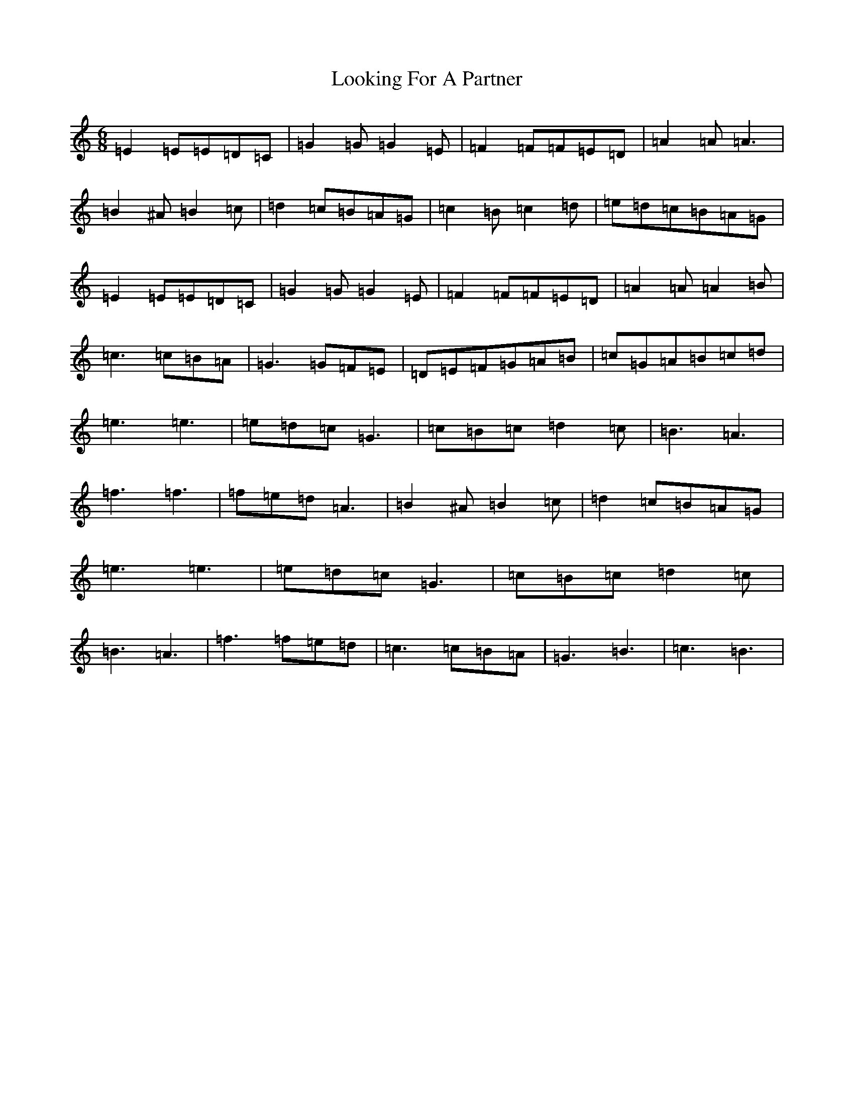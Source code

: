 X: 19123
T: Looking For A Partner
S: https://thesession.org/tunes/6941#setting6941
Z: D Major
R: jig
M: 6/8
L: 1/8
K: C Major
=E2=E=E=D=C|=G2=G=G2=E|=F2=F=F=E=D|=A2=A=A3|=B2^A=B2=c|=d2=c=B=A=G|=c2=B=c2=d|=e=d=c=B=A=G|=E2=E=E=D=C|=G2=G=G2=E|=F2=F=F=E=D|=A2=A=A2=B|=c3=c=B=A|=G3=G=F=E|=D=E=F=G=A=B|=c=G=A=B=c=d|=e3=e3|=e=d=c=G3|=c=B=c=d2=c|=B3=A3|=f3=f3|=f=e=d=A3|=B2^A=B2=c|=d2=c=B=A=G|=e3=e3|=e=d=c=G3|=c=B=c=d2=c|=B3=A3|=f3=f=e=d|=c3=c=B=A|=G3=B3|=c3=B3|